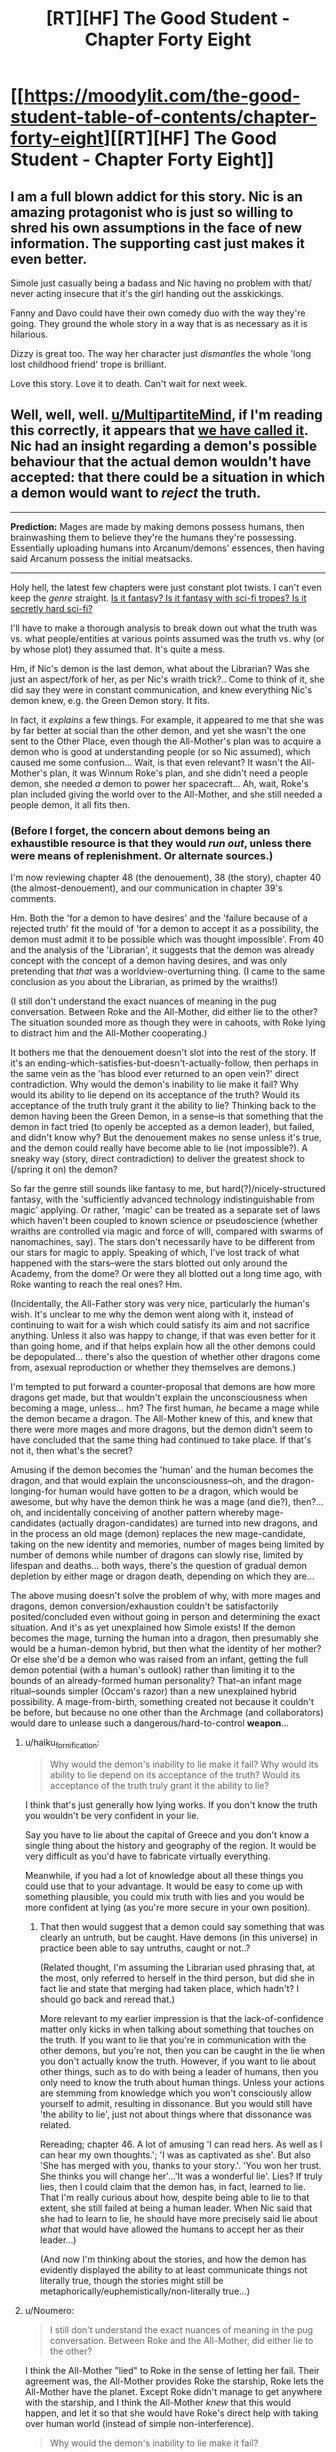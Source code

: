#+TITLE: [RT][HF] The Good Student - Chapter Forty Eight

* [[https://moodylit.com/the-good-student-table-of-contents/chapter-forty-eight][[RT][HF] The Good Student - Chapter Forty Eight]]
:PROPERTIES:
:Author: notsureiflying
:Score: 49
:DateUnix: 1521405782.0
:DateShort: 2018-Mar-19
:END:

** I am a full blown addict for this story. Nic is an amazing protagonist who is just so willing to shred his own assumptions in the face of new information. The supporting cast just makes it even better.

Simole just casually being a badass and Nic having no problem with that/ never acting insecure that it's the girl handing out the asskickings.

Fanny and Davo could have their own comedy duo with the way they're going. They ground the whole story in a way that is as necessary as it is hilarious.

Dizzy is great too. The way her character just /dismantles/ the whole 'long lost childhood friend' trope is brilliant.

Love this story. Love it to death. Can't wait for next week.
:PROPERTIES:
:Author: SatelliteFool
:Score: 15
:DateUnix: 1521409204.0
:DateShort: 2018-Mar-19
:END:


** Well, well, well. [[/u/MultipartiteMind][u/MultipartiteMind]], if I'm reading this correctly, it appears that [[https://www.reddit.com/r/rational/comments/7fqdbf/rthf_the_good_student_chapter_thirty_nine/dqen9ju/][we have called it]]. Nic had an insight regarding a demon's possible behaviour that the actual demon wouldn't have accepted: that there could be a situation in which a demon would want to /reject/ the truth.

--------------

*Prediction:* Mages are made by making demons possess humans, then brainwashing them to believe they're the humans they're possessing. Essentially uploading humans into Arcanum/demons' essences, then having said Arcanum possess the initial meatsacks.

--------------

Holy hell, the latest few chapters were just constant plot twists. I can't even keep the /genre/ straight. [[https://i.imgur.com/d83ioGS.jpg][Is it fantasy? Is it fantasy with sci-fi tropes? Is it secretly hard sci-fi?]]

I'll have to make a thorough analysis to break down out what the truth was vs. what people/entities at various points assumed was the truth vs. why (or by whose plot) they assumed that. It's quite a mess.

Hm, if Nic's demon is the last demon, what about the Librarian? Was she just an aspect/fork of her, as per Nic's wraith trick?.. Come to think of it, she did say they were in constant communication, and knew everything Nic's demon knew, e.g. the Green Demon story. It fits.

In fact, it /explains/ a few things. For example, it appeared to me that she was by far better at social than the other demon, and yet she wasn't the one sent to the Other Place, even though the All-Mother's plan was to acquire a demon who is good at understanding people (or so Nic assumed), which caused me some confusion... Wait, is that even relevant? It wasn't the All-Mother's plan, it was Winnum Roke's plan, and she didn't need a people demon, she needed /a/ demon to power her spacecraft... Ah, wait, Roke's plan included giving the world over to the All-Mother, and she still needed a people demon, it all fits then.
:PROPERTIES:
:Author: Noumero
:Score: 9
:DateUnix: 1521419977.0
:DateShort: 2018-Mar-19
:END:

*** (Before I forget, the concern about demons being an exhaustible resource is that they would /run out/, unless there were means of replenishment. Or alternate sources.)

I'm now reviewing chapter 48 (the denouement), 38 (the story), chapter 40 (the almost-denouement), and our communication in chapter 39's comments.

Hm. Both the 'for a demon to have desires' and the 'failure because of a rejected truth' fit the mould of 'for a demon to accept it as a possibility, the demon must admit it to be possible which was thought impossible'. From 40 and the analysis of the 'Librarian', it suggests that the demon was already concept with the concept of a demon having desires, and was only pretending that /that/ was a worldview-overturning thing. (I came to the same conclusion as you about the Librarian, as primed by the wraiths!)

(I still don't understand the exact nuances of meaning in the pug conversation. Between Roke and the All-Mother, did either lie to the other? The situation sounded more as though they were in cahoots, with Roke lying to distract him and the All-Mother cooperating.)

It bothers me that the denouement doesn't slot into the rest of the story. If it's an ending-which-satisfies-but-doesn't-actually-follow, then perhaps in the same vein as the 'has blood ever returned to an open vein?' direct contradiction. Why would the demon's inability to lie make it fail? Why would its ability to lie depend on its acceptance of the truth? Would its acceptance of the truth truly grant it the ability to lie? Thinking back to the demon having been the Green Demon, in a sense--is that something that the demon in fact tried (to openly be accepted as a demon leader), but failed, and didn't know why? But the denouement makes no sense unless it's true, and the demon could really have become able to lie (not impossible?). A sneaky way (story, direct contradiction) to deliver the greatest shock to (/spring it on) the demon?

So far the genre still sounds like fantasy to me, but hard(?)/nicely-structured fantasy, with the 'sufficiently advanced technology indistinguishable from magic' applying. Or rather, 'magic' can be treated as a separate set of laws which haven't been coupled to known science or pseudoscience (whether wraiths are controlled via magic and force of wlll, compared with swarms of nanomachines, say). The stars don't necessarily have to be different from our stars for magic to apply. Speaking of which, I've lost track of what happened with the stars--were the stars blotted out only around the Academy, from the dome? Or were they all blotted out a long time ago, with Roke wanting to reach the real ones? Hm.

(Incidentally, the All-Father story was very nice, particularly the human's wish. It's unclear to me why the demon went along with it, instead of continuing to wait for a wish which could satisfy its aim and not sacrifice anything. Unless it also was happy to change, if that was even better for it than going home, and if that helps explain how all the other demons could be depopulated... there's also the question of whether other dragons come from, asexual reproduction or whether they themselves are demons.)

I'm tempted to put forward a counter-proposal that demons are how more dragons get made, but that wouldn't explain the unconsciousness when becoming a mage, unless... hm? The first human, /he/ became a mage while the demon became a dragon. The All-Mother knew of this, and knew that there were more mages and more dragons, but the demon didn't seem to have concluded that the same thing had continued to take place. If that's not it, then what's the secret?

Amusing if the demon becomes the 'human' and the human becomes the dragon, and that would explain the unconsciousness--oh, and the dragon-longing-for human would have gotten to /be/ a dragon, which would be awesome, but why have the demon think he was a mage (and die?), then?... oh, and incidentally conceiving of another pattern whereby mage-candidates (actually dragon-candidates) are turned into new dragons, and in the process an old mage (demon) replaces the new mage-candidate, taking on the new identity and memories, number of mages being limited by number of demons while number of dragons can slowly rise, limited by lifespan and deaths... both ways, there's the question of gradual demon depletion by either mage or dragon death, depending on which they are...

The above musing doesn't solve the problem of why, with more mages and dragons, demon conversion/exhaustion couldn't be satisfactorily posited/concluded even without going in person and determining the exact situation. And it's as yet unexplained how Simole exists! If the demon becomes the mage, turning the human into a dragon, then presumably she would be a human-demon hybrid, but then what the identity of her mother? Or else she'd be a demon who was raised from an infant, getting the full demon potential (with a human's outlook) rather than limiting it to the bounds of an already-formed human personality? That--an infant mage ritual--sounds simpler (Occam's razor) than a new unexplained hybrid possibility. A mage-from-birth, something created not because it couldn't be before, but because no one other than the Archmage (and collaborators) would dare to unlease such a dangerous/hard-to-control *weapon*...
:PROPERTIES:
:Author: MultipartiteMind
:Score: 2
:DateUnix: 1521605490.0
:DateShort: 2018-Mar-21
:END:

**** u/haiku_fornification:
#+begin_quote
  Why would the demon's inability to lie make it fail? Why would its ability to lie depend on its acceptance of the truth? Would its acceptance of the truth truly grant it the ability to lie?
#+end_quote

I think that's just generally how lying works. If you don't know the truth you wouldn't be very confident in your lie.

Say you have to lie about the capital of Greece and you don't know a single thing about the history and geography of the region. It would be very difficult as you'd have to fabricate virtually everything.

Meanwhile, if you had a lot of knowledge about all these things you could use that to your advantage. It would be easy to come up with something plausible, you could mix truth with lies and you would be more confident at lying (as you're more secure in your own position).
:PROPERTIES:
:Author: haiku_fornification
:Score: 2
:DateUnix: 1521626546.0
:DateShort: 2018-Mar-21
:END:

***** That then would suggest that a demon could say something that was clearly an untruth, but be caught. Have demons (in this universe) in practice been able to say untruths, caught or not..?

(Related thought, I'm assuming the Librarian used phrasing that, at the most, only referred to herself in the third person, but did she in fact lie and state that merging had taken place, which hadn't? I should go back and reread that.)

More relevant to my earlier impression is that the lack-of-confidence matter only kicks in when talking about something that touches on the truth. If you want to lie that you're in communication with the other demons, but you're not, then you can be caught in the lie when you don't actually know the truth. However, if you want to lie about other things, such as to do with being a leader of humans, then you only need to know the truth about human things. Unless your actions are stemming from knowledge which you won't consciously allow yourself to admit, resulting in dissonance. But you would still have 'the ability to lie', just not about things where that dissonance was related.

Rereading; chapter 46. A lot of amusing 'I can read hers. As well as I can hear my own thoughts.'; 'I was as captivated as she'. But also 'She has merged with you, thanks to your story.'. 'You won her trust. She thinks you will change her'...'It was a wonderful lie'. Lies? If truly lies, then I could claim that the demon has, in fact, learned to lie. That I'm really curious about how, despite being able to lie to that extent, she still failed at being a human leader. When Nic said that she had to learn to lie, he should have more precisely said lie about /what/ that would have allowed the humans to accept her as their leader...)

(And now I'm thinking about the stories, and how the demon has evidently displayed the ability to at least communicate things not literally true, though the stories might still be metaphorically/euphemistically/non-literally true...)
:PROPERTIES:
:Author: MultipartiteMind
:Score: 1
:DateUnix: 1521774880.0
:DateShort: 2018-Mar-23
:END:


**** u/Noumero:
#+begin_quote
  I still don't understand the exact nuances of meaning in the pug conversation. Between Roke and the All-Mother, did either lie to the other?
#+end_quote

I think the All-Mother "lied" to Roke in the sense of letting her fail. Their agreement was, the All-Mother provides Roke the starship, Roke lets the All-Mother have the planet. Except Roke didn't manage to get anywhere with the starship, and I think the All-Mother /knew/ that this would happen, and let it so that she would have Roke's direct help with taking over human world (instead of simple non-interference).

#+begin_quote
  Why would the demon's inability to lie make it fail?
#+end_quote

That seems unclear, yes.

#+begin_quote
  'sufficiently advanced technology indistinguishable from magic'
#+end_quote

Yes, I agree. What fascinates me, though, is this part:

#+begin_quote
  For her it was always very simple. My truth is better than your truth. That didn't work here, with unlimited Arcanum. Everyone's truth was as strong as everyone else's.
#+end_quote

Apparently the demons lived in a post-scarcity society. Is the All-Mother their FAI?

#+begin_quote
  of which, I've lost track of what happened with the stars--were the stars blotted out only around the Academy, from the dome?
#+end_quote

Yes. I think those are entirely separate things. Roke's stars were blotted out because of her lack of imagination/Arcanum/magicbabble. The dome was the Archmage's plot, to fully isolate the invading demons in one place, nothing to do with stars in particular.

#+begin_quote
  It's unclear to me why the demon went along with it, instead of continuing to wait for a wish which could satisfy its aim and not sacrifice anything
#+end_quote

Maybe it didn't realize the implications right away. Maybe it was committed to granting the wish after Yagare told it, likes it it or not.

#+begin_quote
  there's also the question of whether other dragons come from
#+end_quote

Recall [[https://moodylit.com/the-good-student-table-of-contents/chapter-ten][chapter 10]]. There's only one male dragon, the All-Father, the rest are female, and it's mentioned they're completely subservient to him.

That said, in support of your theory...

#+begin_quote
  “The dragons the other day, they smelled their father on you. It was enough for them to bow their heads. Lots of bowing in dragon culture. Not so much like dogs. *More like people*.”
#+end_quote

#+begin_quote
  The first human, /he/ became a mage while the demon became a dragon. The All-Mother knew of this, and knew that there were more mages and more dragons, but the demon didn't seem to have concluded that the same thing had continued to take place. If that's not it, then what's the secret?
#+end_quote

Well, now that you've said it, that seems blatantly correct. It's also something Nic could have figured out instantly, and he did say he knew the truth already. Why didn't the demon figured this out...

- Did she not figure this out?

- Does she know the truth about the All-Father?

In fact, the mages system and Arcanum were, according to the story, a long-term assimilation plot by the demons. Unless they deliberately set it up to be +brain+mind-washed into becoming dragons, there probably should be some other (demon-friendly) way of creating mages, that the Royal College abandoned in favour of their own.

Maybe the demon doesn't know how the All-Father ended up, and thinks mages are made the way the demons intended it. Or maybe she figured it all out and just pretends not to.

#+begin_quote
  the question of gradual demon depletion by either mage or dragon death
#+end_quote

Seems simple: when "mages"/"dragons" die, demons the Arcanum entities don't die, just stop playing their roles and go back to the Royal College.

#+begin_quote
  Simole created by an infant mage ritual
#+end_quote

That was my interpretation, and I'm not sure why it's not Nic and Simole's default interpretation either. She was just made a mage before she could form conscious memories.
:PROPERTIES:
:Author: Noumero
:Score: 1
:DateUnix: 1522288224.0
:DateShort: 2018-Mar-29
:END:


** So. Winnum Roke and All-Mother made a deal, ages ago - the planet for the spaceship. They swapped places, however Winnum Roke felt cheated because she wanted to go to other stars, but couldn't, due to her lack of imagination. Somehow, she was in contact with the Royal College and Simone, along with Delcroix, were a part of her plan.

Nic, however, seems to be a variable introduced by the All-Mother. To quote him directly:

#+begin_quote
  “It's like I had been prepared for this place. I guess that's why she sent me here. It's always been very clear to me that there is more than one truth, and that they can exist alongside each other..."
#+end_quote

The nature of the demons is very interesting. In this chapter, we've seen it become convinced it's actually one entity instead of many. Could something similar have happened at the very beginning? Maybe it's not a demon at all. Maybe the native people of Nic's world believed the advanced tech of the demon was magic, and through their belief, they managed to convince it to change its nature.
:PROPERTIES:
:Author: haiku_fornification
:Score: 3
:DateUnix: 1521450074.0
:DateShort: 2018-Mar-19
:END:


** Awesome as always!

Also, found a typo: "As her /from/ took shape,"

Edit: realized [[/u/mooderino][u/mooderino]] is not OP. Ping?
:PROPERTIES:
:Author: KilotonDefenestrator
:Score: 2
:DateUnix: 1521418664.0
:DateShort: 2018-Mar-19
:END:

*** Thanks, appreciate it.
:PROPERTIES:
:Author: mooderino
:Score: 2
:DateUnix: 1521464939.0
:DateShort: 2018-Mar-19
:END:


** Really enjoying this but I wouldn't exactly say I know what the hell is going on.
:PROPERTIES:
:Author: licorice_straw
:Score: 2
:DateUnix: 1521694772.0
:DateShort: 2018-Mar-22
:END:


** I can't figure out where this story is going, and /that's a good thing/, keep it up!
:PROPERTIES:
:Author: Mraedis
:Score: 1
:DateUnix: 1521489406.0
:DateShort: 2018-Mar-19
:END:
